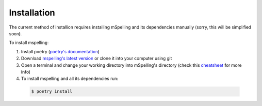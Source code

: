 .. highlight:: shell

============
Installation
============

The current method of installion requires installing mSpelling and its dependencies manually (sorry, this will be simplified soon).

To install mspelling:

1.  Install poetry (`poetry's documentation`_)
2.  Download `mspelling's latest version`_ or clone it into your computer using git
3.  Open a terminal and change your working directory into mSpelling's directory (check this `cheatsheet`_ for more info)
4.  To install mspelling and all its dependencies run:

   .. code-block:: console

       $ poetry install

.. _poetry's documentation: https://python-poetry.org/
.. _mspelling's latest version: https://github.com/mario-bermonti/mspelling/archive/refs/tags/v0.2.2.zip
.. _cheatsheet: https://www.makeuseof.com/tag/mac-terminal-commands-cheat-sheet/
.. _pip: https://pip.pypa.io
.. _Python installation guide: http://docs.python-guide.org/en/latest/starting/installation/
..
..

..
   To install mspelling, run this command in your terminal:

   .. code-block:: console

       $ pip install mspelling

   This is the preferred method to install mspelling, as it will always install the most recent stable release.

   If you don't have `pip`_ installed, this `Python installation guide`_ can guide
   you through the process.
